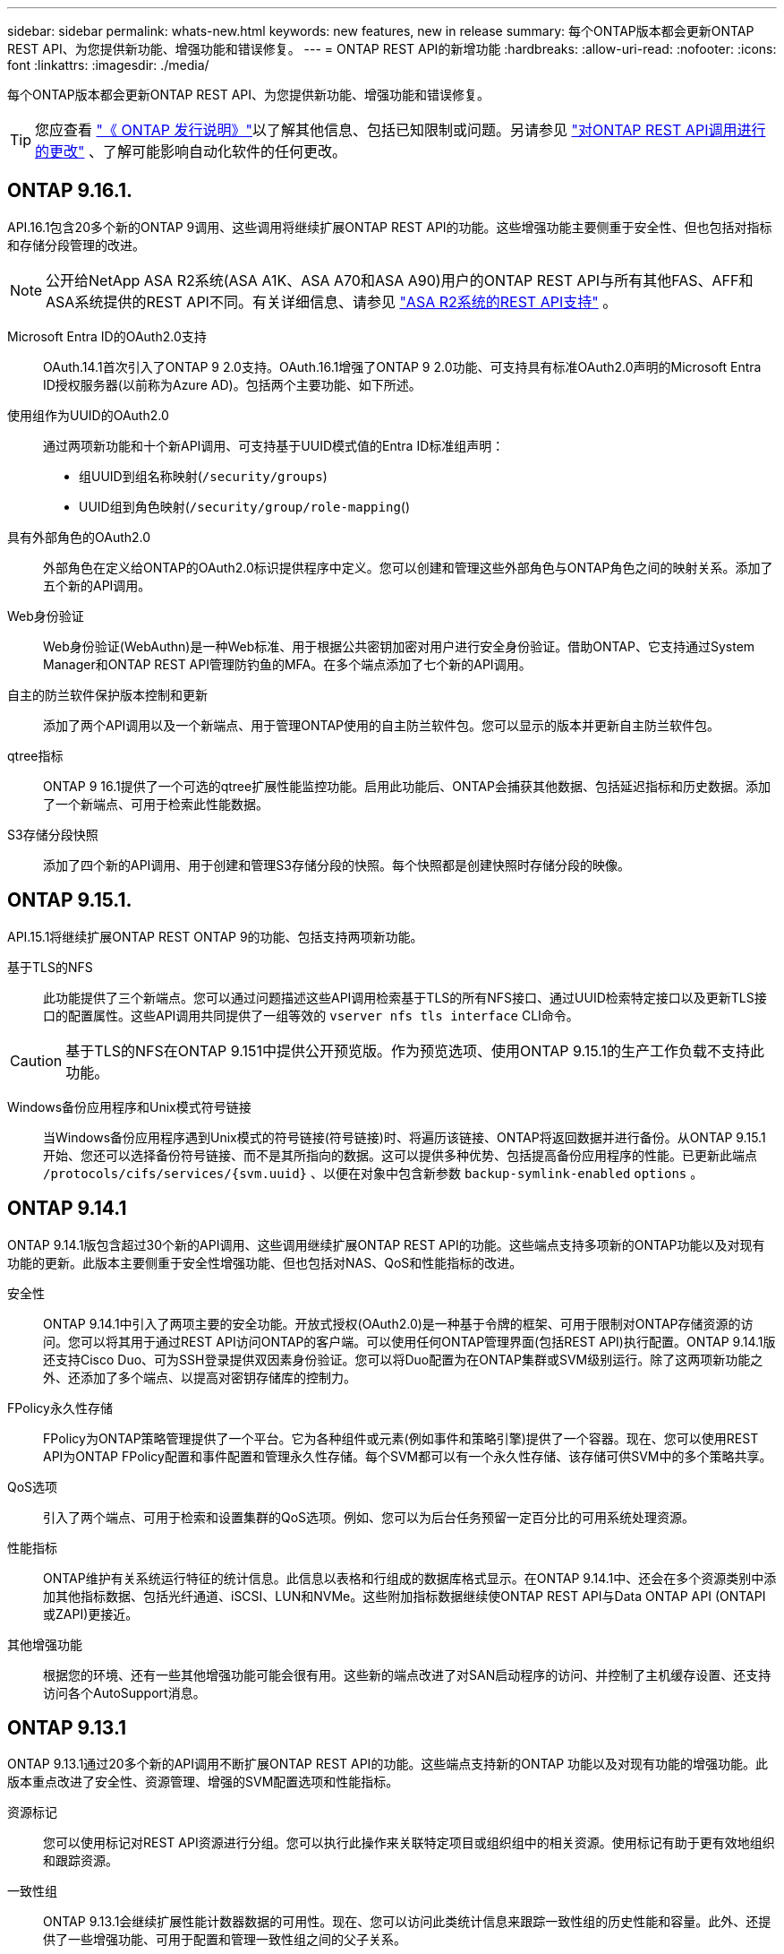 ---
sidebar: sidebar 
permalink: whats-new.html 
keywords: new features, new in release 
summary: 每个ONTAP版本都会更新ONTAP REST API、为您提供新功能、增强功能和错误修复。 
---
= ONTAP REST API的新增功能
:hardbreaks:
:allow-uri-read: 
:nofooter: 
:icons: font
:linkattrs: 
:imagesdir: ./media/


[role="lead"]
每个ONTAP版本都会更新ONTAP REST API、为您提供新功能、增强功能和错误修复。


TIP: 您应查看 https://library.netapp.com/ecm/ecm_download_file/ECMLP2492508["《 ONTAP 发行说明》"^]以了解其他信息、包括已知限制或问题。另请参见 link:api-changes.html["对ONTAP REST API调用进行的更改"] 、了解可能影响自动化软件的任何更改。



== ONTAP 9.16.1.

API.16.1包含20多个新的ONTAP 9调用、这些调用将继续扩展ONTAP REST API的功能。这些增强功能主要侧重于安全性、但也包括对指标和存储分段管理的改进。


NOTE: 公开给NetApp ASA R2系统(ASA A1K、ASA A70和ASA A90)用户的ONTAP REST API与所有其他FAS、AFF和ASA系统提供的REST API不同。有关详细信息、请参见 https://docs.netapp.com/us-en/asa-r2/learn-more/rest-api-support.html["ASA R2系统的REST API支持"^] 。

Microsoft Entra ID的OAuth2.0支持:: OAuth.14.1首次引入了ONTAP 9 2.0支持。OAuth.16.1增强了ONTAP 9 2.0功能、可支持具有标准OAuth2.0声明的Microsoft Entra ID授权服务器(以前称为Azure AD)。包括两个主要功能、如下所述。
使用组作为UUID的OAuth2.0:: 通过两项新功能和十个新API调用、可支持基于UUID模式值的Entra ID标准组声明：
+
--
* 组UUID到组名称映射(`/security/groups`)
* UUID组到角色映射(`/security/group/role-mapping`()


--
具有外部角色的OAuth2.0:: 外部角色在定义给ONTAP的OAuth2.0标识提供程序中定义。您可以创建和管理这些外部角色与ONTAP角色之间的映射关系。添加了五个新的API调用。
Web身份验证:: Web身份验证(WebAuthn)是一种Web标准、用于根据公共密钥加密对用户进行安全身份验证。借助ONTAP、它支持通过System Manager和ONTAP REST API管理防钓鱼的MFA。在多个端点添加了七个新的API调用。
自主的防兰软件保护版本控制和更新:: 添加了两个API调用以及一个新端点、用于管理ONTAP使用的自主防兰软件包。您可以显示的版本并更新自主防兰软件包。
qtree指标:: ONTAP 9 16.1提供了一个可选的qtree扩展性能监控功能。启用此功能后、ONTAP会捕获其他数据、包括延迟指标和历史数据。添加了一个新端点、可用于检索此性能数据。
S3存储分段快照:: 添加了四个新的API调用、用于创建和管理S3存储分段的快照。每个快照都是创建快照时存储分段的映像。




== ONTAP 9.15.1.

API.15.1将继续扩展ONTAP REST ONTAP 9的功能、包括支持两项新功能。

基于TLS的NFS:: 此功能提供了三个新端点。您可以通过问题描述这些API调用检索基于TLS的所有NFS接口、通过UUID检索特定接口以及更新TLS接口的配置属性。这些API调用共同提供了一组等效的 `vserver nfs tls interface` CLI命令。



CAUTION: 基于TLS的NFS在ONTAP 9.151中提供公开预览版。作为预览选项、使用ONTAP 9.15.1的生产工作负载不支持此功能。

Windows备份应用程序和Unix模式符号链接:: 当Windows备份应用程序遇到Unix模式的符号链接(符号链接)时、将遍历该链接、ONTAP将返回数据并进行备份。从ONTAP 9.15.1开始、您还可以选择备份符号链接、而不是其所指向的数据。这可以提供多种优势、包括提高备份应用程序的性能。已更新此端点 `/protocols/cifs/services/{svm.uuid}` 、以便在对象中包含新参数 `backup-symlink-enabled` `options` 。




== ONTAP 9.14.1

ONTAP 9.14.1版包含超过30个新的API调用、这些调用继续扩展ONTAP REST API的功能。这些端点支持多项新的ONTAP功能以及对现有功能的更新。此版本主要侧重于安全性增强功能、但也包括对NAS、QoS和性能指标的改进。

安全性:: ONTAP 9.14.1中引入了两项主要的安全功能。开放式授权(OAuth2.0)是一种基于令牌的框架、可用于限制对ONTAP存储资源的访问。您可以将其用于通过REST API访问ONTAP的客户端。可以使用任何ONTAP管理界面(包括REST API)执行配置。ONTAP 9.14.1版还支持Cisco Duo、可为SSH登录提供双因素身份验证。您可以将Duo配置为在ONTAP集群或SVM级别运行。除了这两项新功能之外、还添加了多个端点、以提高对密钥存储库的控制力。
FPolicy永久性存储:: FPolicy为ONTAP策略管理提供了一个平台。它为各种组件或元素(例如事件和策略引擎)提供了一个容器。现在、您可以使用REST API为ONTAP FPolicy配置和事件配置和管理永久性存储。每个SVM都可以有一个永久性存储、该存储可供SVM中的多个策略共享。
QoS选项:: 引入了两个端点、可用于检索和设置集群的QoS选项。例如、您可以为后台任务预留一定百分比的可用系统处理资源。
性能指标:: ONTAP维护有关系统运行特征的统计信息。此信息以表格和行组成的数据库格式显示。在ONTAP 9.14.1中、还会在多个资源类别中添加其他指标数据、包括光纤通道、iSCSI、LUN和NVMe。这些附加指标数据继续使ONTAP REST API与Data ONTAP API (ONTAPI或ZAPI)更接近。
其他增强功能:: 根据您的环境、还有一些其他增强功能可能会很有用。这些新的端点改进了对SAN启动程序的访问、并控制了主机缓存设置、还支持访问各个AutoSupport消息。




== ONTAP 9.13.1

ONTAP 9.13.1通过20多个新的API调用不断扩展ONTAP REST API的功能。这些端点支持新的ONTAP 功能以及对现有功能的增强功能。此版本重点改进了安全性、资源管理、增强的SVM配置选项和性能指标。

资源标记:: 您可以使用标记对REST API资源进行分组。您可以执行此操作来关联特定项目或组织组中的相关资源。使用标记有助于更有效地组织和跟踪资源。
一致性组:: ONTAP 9.13.1会继续扩展性能计数器数据的可用性。现在、您可以访问此类统计信息来跟踪一致性组的历史性能和容量。此外、还提供了一些增强功能、可用于配置和管理一致性组之间的父子关系。
每个SVM的DNS配置:: 现有DNS端点已进行扩展、可对单个SVM执行DNS域和服务器配置。
EMS角色配置:: 现有的EMS支持功能已进行扩展、可用于管理角色以及分配给这些角色的访问控制配置。这样、便可根据角色配置限制或筛选事件和消息。
安全性:: 您可以使用REST API为使用SSH登录和访问ONTAP 的帐户配置基于时间的一次性密码(TOTP)配置文件。此外、密钥管理器端点已进行扩展、可从指定的密钥管理服务器执行还原操作。
每个SVM的CIFS配置:: 现有CIFS端点已进行扩展、可以更新特定SVM的配置。
S3存储分段规则:: 现有S3存储分段端点已进行扩展、可包含规则定义。每个规则都是一个列表对象、用于定义要对存储分段中的对象执行的一组操作。这些规则可以让您更好地管理S3存储分段的生命周期。




== ONTAP 9.12.1

ONTAP 9.12.1继续扩展ONTAP REST API的功能、新增了40多个API调用。这些端点支持新的ONTAP 功能以及对现有功能的增强功能。此版本重点介绍了安全性和NAS功能的改进。

安全性增强功能:: Amazon Web Services包括一项密钥管理服务、可为密钥和其他机密提供安全存储。您可以通过REST API访问此服务、以使ONTAP 能够将其加密密钥安全地存储在云中。此外、您还可以创建和列出用于NetApp存储加密的身份验证密钥。
Active Directory:: 您可以管理为ONTAP 集群定义的Active Directory帐户。其中包括创建新帐户以及显示、更新和删除帐户。
CIFS组策略:: REST API已进行了增强、可支持创建和管理CIFS组策略。配置信息可通过应用于所有或特定SVM的组策略对象进行访问和管理。




== ONTAP 9.11.1

ONTAP 9.11.1继续扩展ONTAP REST API的功能、新增了近100个API调用。这些端点支持新的ONTAP 功能以及对现有功能的增强功能。

粒度RBAC:: ONTAP 基于角色的访问控制(Role-Based Access Control、RBAC)功能已得到增强、可提供更多粒度。您可以根据需要通过REST API使用传统角色或创建新的自定义角色。每个角色都与一个或多个权限相关联、每个权限都标识一个REST API调用或命令行界面命令以及访问级别。为REST角色提供了新的访问级别、例如 `read_create` 和 `read_modify`。此增强功能可与Data ONTAP API (ONTAPI或ZAPI)实现奇偶校验、并支持客户迁移到REST API。请参见 link:rest/rbac_overview.html["RBAC 安全性"] 有关详细信息 ...
性能计数器:: 先前版本的ONTAP 保留了有关系统运行特征的统计信息。在9.11.1版中、此信息已得到增强、现在可通过REST API获得。管理员或自动化流程可以访问数据以确定系统性能。计数器管理器子系统维护的统计信息以数据库格式使用表和行显示。此增强功能使ONTAP REST API更接近与Data ONTAP API (ONTAPI或ZAPI)的奇偶校验。
聚合管理:: ONTAP 存储聚合的管理已得到增强。您可以使用更新后的REST端点联机和脱机移动聚合、以及管理备用磁盘。
IP子网功能:: ONTAP 网络功能已扩展、包括对IP子网的支持。通过REST API、您可以配置和管理ONTAP 集群中的IP子网。
多个管理员验证:: 多管理员验证功能提供了一个灵活的授权框架、用于保护对ONTAP 命令或操作的访问。您可以定义用于标识受限命令的规则。当用户请求访问特定命令时、可以根据需要由多个ONTAP 管理员授予批准权限。
SnapMirror增强功能:: SnapMirror功能在计划等多个方面得到了增强。SnapVault 关系奇偶校验已添加到与ONTAP 9.11.1的DP关系中。此外、REST API提供的限制功能已与Data ONTAP API (ONTAPI或ZAPI)达到奇偶校验。与此相关、可支持创建和管理批量Snapshot副本。
存储池:: 添加了多个端点、用于访问ONTAP 存储池。支持在集群中创建和列出存储池、以及按ID更新和删除特定池。
名称服务缓存支持:: ONTAP 名称服务已得到增强、可支持缓存、从而提高性能和故障恢复能力。现在、可以通过REST API访问名称服务缓存的配置。可以在多个级别应用设置、包括主机、UNIX用户、UNIX组和网络组。
ONTAPI报告工具:: ONTAPI报告工具可帮助客户和合作伙伴确定其环境中的ONTAPI使用情况。此工具可为计划从ONTAPI迁移到ONTAP REST API的客户提供有价值的见解。




== ONTAP 9.10.1

ONTAP 9.10.1 将继续扩展 ONTAP REST API 的功能。添加了 100 多个新端点，以支持新的 ONTAP 功能以及对现有功能的增强。下面简要介绍了 REST API 增强功能。

应用程序一致性组:: 一致性组是指在执行快照等特定操作时组合在一起的一组卷。此功能可扩展单卷操作在一组卷中隐式的崩溃一致性和数据完整性。它对于大型多卷工作负载应用程序非常重要。
SVM 迁移:: 您可以将 SVM 从源集群迁移到目标集群。新端点可提供完全控制，包括暂停，恢复，检索状态和中止迁移操作的功能。
文件克隆和管理:: 卷级文件克隆和管理已得到增强。新的 REST 端点支持文件移动，复制和拆分操作。
改进了 S3 审核:: 对 S3 事件的审核是一项安全改进，可用于跟踪和记录某些 S3 事件。可以为每个存储分段的每个 SVM 设置 S3 审核事件选择器。
勒索软件防护:: ONTAP 会检测可能包含勒索软件威胁的文件。您可以检索这些可疑文件的列表并将其从卷中删除。
其他安全增强功能:: 有几项常规的安全增强功能可扩展现有协议并引入新功能。已对 IPsec ，密钥管理， SSH 配置和文件权限进行了改进。
CIFS 域和本地组:: 已在集群和 SVM 级别添加对 CIFS 域的支持。您可以检索域配置以及创建和删除首选域控制器。
扩展了卷分析:: 卷分析和指标已通过其他端点进行扩展，以支持顶级文件，目录和用户。
支持增强功能:: 通过多项新功能增强了支持。自动更新可以通过下载并应用最新的软件更新来使您的ONTAP系统保持最新。您还可以检索和管理节点生成的内存核心转储。




== ONTAP 9.9.1

ONTAP 9.9.1 将继续扩展 ONTAP REST API 的功能。现有 ONTAP 功能具有新的 API 端点，包括 SAN 端口集和 SVM 文件目录安全性。此外，还添加了端点来支持新的 ONTAP 9.9.1 功能和增强功能。相关文档也进行了改进。下面简要介绍了这些增强功能。

将 ONTAPI 映射到 ONTAP 9 REST API:: 为了帮助您将 ONTAP 自动化代码过渡到 REST API ， NetApp 提供了 API 映射文档。此参考包括 ONTAPI 调用列表以及每个调用的 REST API 等效项。此映射文档已进行更新，以包含新的 ONTAP 9.9.1 API 端点。请参见 link:migrate/mapping.html["ONTAPI 到 REST API 映射"] 有关详细信息 ...
API 端点，用于新的 ONTAP 9.9.1 核心功能:: REST API 中增加了对通过 ONTAPI 不可用的新 ONTAP 9.9.1 功能的支持。其中包括对嵌套 igroup 和 Google Cloud 密钥管理服务的支持。
改进了从 ONTAPI 过渡到 REST 的支持:: 现在，更多传统 ONTAPI 调用都具有相应的 REST API 等效项。其中包括本地 Unix 用户和组，无需客户端即可管理 NTFS 文件安全性， SAN 端口集以及卷空间属性。更新后的 ONTAPI to REST 映射文档也会包含这些更改。
增强的联机文档:: 现在， ONTAP 联机文档参考页面包含一些标签，用于指示引入每个 REST 端点或参数时的 ONTAP 版本，包括 ONTAP 9.1.1 中的新端点或参数。




== ONTAP 9.8

ONTAP 9™8提供了多种新功能，可增强您自动部署和管理ONTAP存储系统的能力。此外，我们还改进了对帮助从原有 ONTAPI 过渡到 REST 的支持。

将 ONTAPI 映射到 ONTAP 9 REST API:: 为了帮助您更新 ONTAPI 自动化， NetApp 提供了一个需要一个或多个输入参数的 ONTAPI 调用列表，以及这些调用与等效的 ONTAP 9 REST API 调用的映射。请参见 link:migrate/mapping.html["ONTAPI 到 REST API 映射"] 有关详细信息 ...
用于新ONTAP 9 8功能的API端点:: REST API增加了对不能通过ONTAPI获得的新ONTAP 9 8功能的支持。其中包括对ONTAP S3存储分段和服务、SnapMirror主动同步(以前称为SnapMirror业务连续性)和文件系统分析的REST API支持。
扩展了对增强安全性的支持:: 通过支持 Azure 密钥存储， Google Cloud 密钥管理服务， IPsec 和证书签名请求等多种服务和协议，安全性得到了增强。
增强功能可提高精简性:: ONTAP 9.8 可使用 REST API 提供更高效，更现代化的工作流。例如、现在可以为多种不同类型的固件提供一键式固件更新。
增强的联机文档:: ONTAP联机文档页面包含一些标签、用于指示ONTAP发行版中引入的每个REST端点或参数、包括9.8中的新增功能。
改进了从 ONTAPI 过渡到 REST 的支持:: 现在，更多传统 ONTAPI 调用具有相应的 REST API 等效项。此外，我们还提供了一些文档来帮助您确定应使用哪个 REST 端点来取代现有的 ONTAPI 调用。
扩展了性能指标:: REST API 的性能指标已扩展，包括多个新的存储和网络对象。




== ONTAP 9.7

ONTAP 9.7 通过引入三个新的资源类别来扩展 ONTAP REST API 的功能范围，每个资源类别都有多个 REST 端点：

* NDMP
* 对象存储
* SnapLock


ONTAP 9.7 还会在多个现有资源类别中引入一个或多个新的 REST 端点：

* 集群
* NAS
* 网络
* NVMe
* SAN
* 安全性
* 存储
* 支持




== ONTAP 9.6

ONTAP 9.6 极大地扩展了最初在 ONTAP 9.4 中引入的 REST API 支持。ONTAP 9.6 REST API 支持大多数 ONTAP 配置和管理任务。

ONTAP 9.6 中的 REST API 包括以下关键方面以及更多方面：

* 集群设置
* 协议配置
* 配置
* 性能监控
* 数据保护
* 应用程序感知型数据管理


